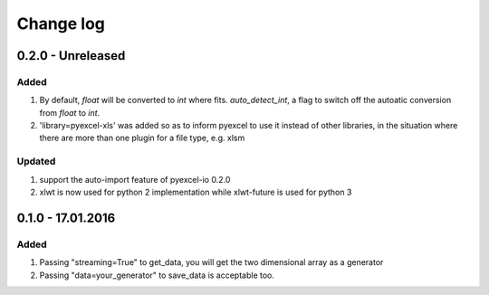 Change log
================================================================================

0.2.0 - Unreleased
--------------------------------------------------------------------------------

Added
++++++++++++++++++++++++++++++++++++++++++++++++++++++++++++++++++++++++++++++++

#. By default, `float` will be converted to `int` where fits. `auto_detect_int`, a flag to switch off the autoatic conversion from `float` to `int`.
#. 'library=pyexcel-xls' was added so as to inform pyexcel to use it instead of other libraries, in the situation where there are more than one plugin for a file type, e.g. xlsm


Updated
++++++++++++++++++++++++++++++++++++++++++++++++++++++++++++++++++++++++++++++++

#. support the auto-import feature of pyexcel-io 0.2.0
#. xlwt is now used for python 2 implementation while xlwt-future is used for python 3

0.1.0 - 17.01.2016
--------------------------------------------------------------------------------

Added
++++++++++++++++++++++++++++++++++++++++++++++++++++++++++++++++++++++++++++++++

#. Passing "streaming=True" to get_data, you will get the two dimensional array as a generator
#. Passing "data=your_generator" to save_data is acceptable too.

